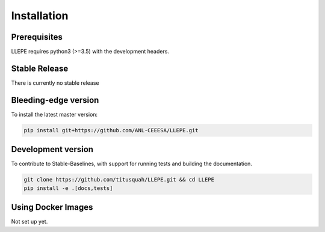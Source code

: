 .. _install:

************
Installation
************


Prerequisites
=============

LLEPE requires python3 (>=3.5) with the development headers. 


Stable Release
==============

There is currently no stable release


Bleeding-edge version
=====================

To install the latest master version:

.. code-block:: bash

	pip install git+https://github.com/ANL-CEEESA/LLEPE.git


Development version
===================

To contribute to Stable-Baselines, with support for running tests and building the documentation.

.. code-block:: bash

    git clone https://github.com/titusquah/LLEPE.git && cd LLEPE
    pip install -e .[docs,tests]


Using Docker Images
===================

Not set up yet.
